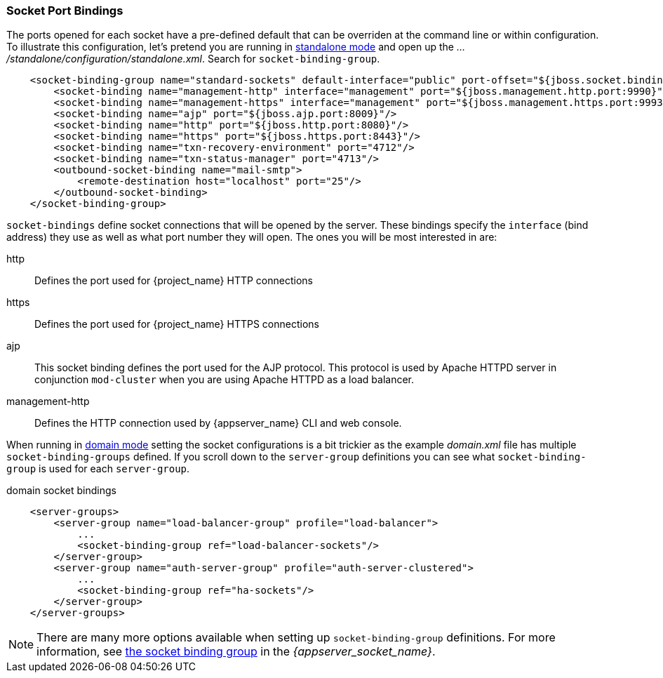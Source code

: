 
[[_ports]]

=== Socket Port Bindings

The ports opened for each socket have a pre-defined default that can be overriden at the command line or within configuration.
To illustrate this configuration, let's pretend you are running in <<_standalone-mode,standalone mode>> and
open up the _.../standalone/configuration/standalone.xml_.  Search for `socket-binding-group`.

[source,xml]
----
    <socket-binding-group name="standard-sockets" default-interface="public" port-offset="${jboss.socket.binding.port-offset:0}">
        <socket-binding name="management-http" interface="management" port="${jboss.management.http.port:9990}"/>
        <socket-binding name="management-https" interface="management" port="${jboss.management.https.port:9993}"/>
        <socket-binding name="ajp" port="${jboss.ajp.port:8009}"/>
        <socket-binding name="http" port="${jboss.http.port:8080}"/>
        <socket-binding name="https" port="${jboss.https.port:8443}"/>
        <socket-binding name="txn-recovery-environment" port="4712"/>
        <socket-binding name="txn-status-manager" port="4713"/>
        <outbound-socket-binding name="mail-smtp">
            <remote-destination host="localhost" port="25"/>
        </outbound-socket-binding>
    </socket-binding-group>
----

`socket-bindings` define socket connections that will be opened by the server.  These bindings specify the
`interface` (bind address) they use as well as what port number they will open.   The ones you will be most interested in are:

http::
   Defines the port used for {project_name} HTTP connections
https::
   Defines the port used for {project_name} HTTPS connections
ajp::
   This socket binding defines the port used for the AJP protocol.  This protocol is used by Apache HTTPD server
   in conjunction `mod-cluster` when you are using Apache HTTPD as a load balancer.
management-http::
   Defines the HTTP connection used by {appserver_name} CLI and web console.

When running in <<_domain-mode,domain mode>> setting the socket configurations
is a bit trickier as the example _domain.xml_ file has multiple `socket-binding-groups` defined.  If you scroll down
to the `server-group` definitions you can see what `socket-binding-group` is used for each `server-group`.

.domain socket bindings
[source,xml]
----
    <server-groups>
        <server-group name="load-balancer-group" profile="load-balancer">
            ...
            <socket-binding-group ref="load-balancer-sockets"/>
        </server-group>
        <server-group name="auth-server-group" profile="auth-server-clustered">
            ...
            <socket-binding-group ref="ha-sockets"/>
        </server-group>
    </server-groups>
----

NOTE:  There are many more options available when setting up `socket-binding-group` definitions.  For more information, see link:{appserver_socket_link}[the socket binding group] in the _{appserver_socket_name}_.
